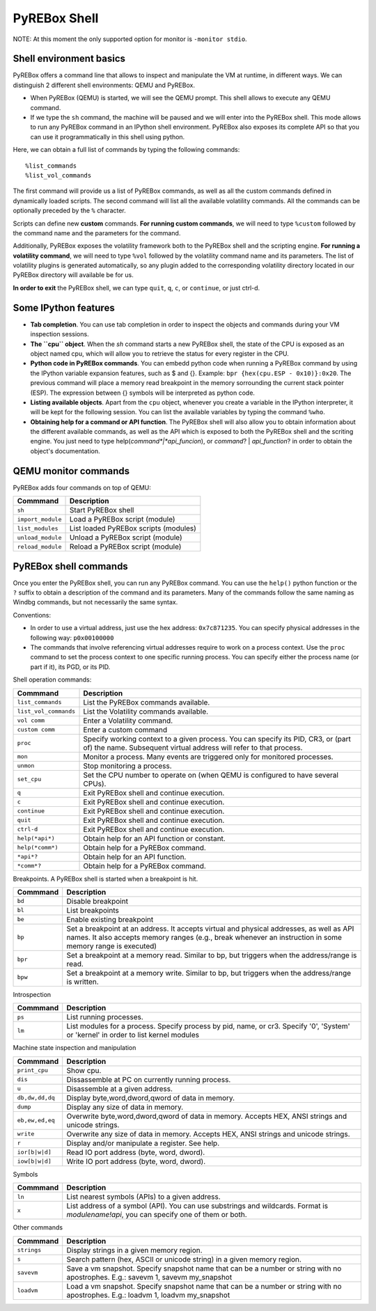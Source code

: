 .. _interactive:

PyREBox Shell
=============

NOTE: At this moment the only supported option for monitor is ``-monitor stdio``.

Shell environment basics
------------------------

PyREBox offers a command line that allows to inspect and manipulate the VM at runtime, in different ways. We can distinguish 2 different shell environments: QEMU and PyREBox.

- When PyREBox (QEMU) is started, we will see the QEMU prompt. This shell allows to execute any QEMU command.

- If we type the ``sh`` command, the machine will be paused and we will enter into the PyREBox shell. This mode allows to run any PyREBox command in an IPython shell environment. PyREBox also exposes its complete API so that you can use it programmatically in this shell using python.

Here, we can obtain a full list of commands by typing the following commands:
::
  %list_commands
  %list_vol_commands

The first command will provide us a list of PyREBox commands, as well as all the custom commands defined in dynamically
loaded scripts. The second command will list all the available volatility commands. All the commands can be optionally
preceded by the ``%`` character. 

.. image:: media/list_commands.gif

Scripts can define new **custom** commands. **For running custom commands**, we will need to type ``%custom`` followed by the command name and the parameters for the command. 

Additionally, PyREBox exposes the volatility framework both to the PyREBox shell and the scripting engine. **For running a volatility command**, we will need to type ``%vol`` followed by the volatility command name and its parameters. The list of volatility plugins is generated automatically, so any plugin added to the corresponding volatility directory located in our PyREBox directory will available be for us.

.. image:: media/vol_commands.png
.. image:: media/vol_command.png

**In order to exit** the PyREBox shell, we can type ``quit``, ``q``, ``c``, or ``continue``, or just ctrl-d.

Some IPython features
---------------------

- **Tab completion**. You can use tab completion in order to inspect the objects and commands during your VM inspection sessions.

- **The ``cpu`` object**. When the *sh* command starts a new PyREBox shell, the state of the CPU is exposed as an object named cpu, which will allow you to retrieve the status for every register in the CPU.

- **Python code in PyREBox commands**. You can embedd python code when running a PyREBox command by using the IPython variable expansion features, such as $ and {}. Example: ``bpr {hex(cpu.ESP - 0x10)}:0x20``. The previous command will place a memory read breakpoint in the memory sorrounding the current stack pointer (ESP). The expression  between {} symbols will be interpreted as python code.

- **Listing available objects**. Apart from the ``cpu`` object, whenever you create a variable in the IPython interpreter, it will be kept for the following session. You can list the available variables by typing the command ``%who``.

- **Obtaining help for a command or API function**. The PyREBox shell will also allow you to obtain information about the different available commands, as well as the API which is exposed to both the PyREBox shell and the scriting engine. You just need to type help(*command*|*api_funcion*), or *command*? | *api_function*? in order to obtain the object's documentation.

.. image:: media/api.gif

QEMU monitor commands 
---------------------

PyREBox adds four commands on top of QEMU:

================= ==================================================================================
**Commmand**      **Description**
----------------- ---------------------------------------------------------------------------------- 
``sh``            Start PyREBox shell 
``import_module`` Load a PyREBox script (module)
``list_modules``  List loaded PyREBox scripts (modules)
``unload_module`` Unload a PyREBox script (module)
``reload_module`` Reload a PyREBox script (module)
================= ==================================================================================

PyREBox shell commands
----------------------

Once you enter the PyREBox shell, you can run any PyREBox command. You can use the ``help()`` python 
function or the ``?`` suffix to obtain a description of the command and its parameters. Many of the 
commands follow the same naming as Windbg commands, but not necessarily the same syntax.

Conventions:

- In order to use a virtual address, just use the hex address: ``0x7c871235``. You can specify physical addresses in the following way: ``p0x00100000``
- The commands that involve referencing virtual addresses require to work on a process context. Use the ``proc`` command to set the process context to one specific running process. You can specify either the process name (or part if it), its PGD, or its PID.

Shell operation commands:

===================== ==================================================================================
**Commmand**          **Description**
--------------------- ---------------------------------------------------------------------------------- 
``list_commands``     List the PyREBox commands available.
``list_vol_commands`` List the Volatility commands available.
``vol comm``          Enter a Volatility command.
``custom comm``       Enter a custom command
``proc``              Specify working context to a given process. You can specify its PID, CR3, or (part of) the name.  Subsequent virtual address will refer to that process.
``mon``               Monitor a process. Many events are triggered only for monitored processes.
``unmon``             Stop monitoring a process.
``set_cpu``           Set the CPU number to operate on (when QEMU is configured to have several CPUs).
``q``                 Exit PyREBox shell and continue execution.
``c``                 Exit PyREBox shell and continue execution.
``continue``          Exit PyREBox shell and continue execution.
``quit``              Exit PyREBox shell and continue execution.
``ctrl-d``            Exit PyREBox shell and continue execution.
``help(*api*)``       Obtain help for an API function or constant.
``help(*comm*)``      Obtain help for a PyREBox command.
``*api*?``            Obtain help for an API function.
``*comm*?``           Obtain help for a PyREBox command.
===================== ==================================================================================

Breakpoints. A PyREBox shell is started when a breakpoint is hit.

============= ==================================================================================
**Commmand**  **Description**
------------- ---------------------------------------------------------------------------------- 
``bd``        Disable breakpoint
``bl``        List breakpoints
``be``        Enable existing breakpoint
``bp``        Set a breakpoint at an address. It accepts virtual and physical addresses, as well as API names. It also accepts memory ranges (e.g., break whenever an instruction in some memory range is executed)
``bpr``       Set a breakpoint at a memory read. Similar to bp, but triggers when the address/range is read.
``bpw``       Set a breakpoint at a memory write. Similar to bp, but triggers when the address/range is written.
============= ==================================================================================


Introspection

============= ==================================================================================
**Commmand**  **Description**
------------- ---------------------------------------------------------------------------------- 
``ps``        List running processes.
``lm``        List modules for a process. Specify process by pid, name, or cr3. Specify '0', 'System' or 'kernel' in order to list kernel modules
============= ==================================================================================

Machine state inspection and manipulation

=============== ==================================================================================
**Commmand**    **Description**
--------------- ---------------------------------------------------------------------------------- 
``print_cpu``   Show cpu.
``dis``         Dissassemble at PC on currently running process.
``u``           Disassemble at a given address.
``db,dw,dd,dq`` Display byte,word,dword,qword of data in memory.
``dump``        Display any size of data in memory.
``eb,ew,ed,eq`` Overwrite byte,word,dword,qword of data in memory. Accepts HEX, ANSI strings and unicode strings.
``write``       Overwrite any size of data in memory. Accepts HEX, ANSI strings and unicode strings. 
``r``           Display and/or manipulate a register. See help.
``ior[b|w|d]``  Read IO port address (byte, word, dword).
``iow[b|w|d]``  Write IO port address (byte, word, dword).
=============== ==================================================================================

Symbols

============= ==================================================================================
**Commmand**  **Description**
------------- ---------------------------------------------------------------------------------- 
``ln``        List nearest symbols (APIs) to a given address.
``x``         List address of a symbol (API). You can use substrings and wildcards. Format is *modulename!api*, you can specify one of them or both.
============= ==================================================================================


Other commands

============= ==================================================================================
**Commmand**  **Description**
------------- ---------------------------------------------------------------------------------- 
``strings``   Display strings in a given memory region.
``s``         Search pattern (hex, ASCII or unicode string) in a given memory region.
``savevm``    Save a vm snapshot. Specify snapshot name that can be a number or string with no apostrophes. E.g.: savevm 1, savevm my_snapshot
``loadvm``    Load a vm snapshot. Specify snapshot name that can be a number or string with no apostrophes. E.g.: loadvm 1, loadvm my_snapshot
============= ==================================================================================
